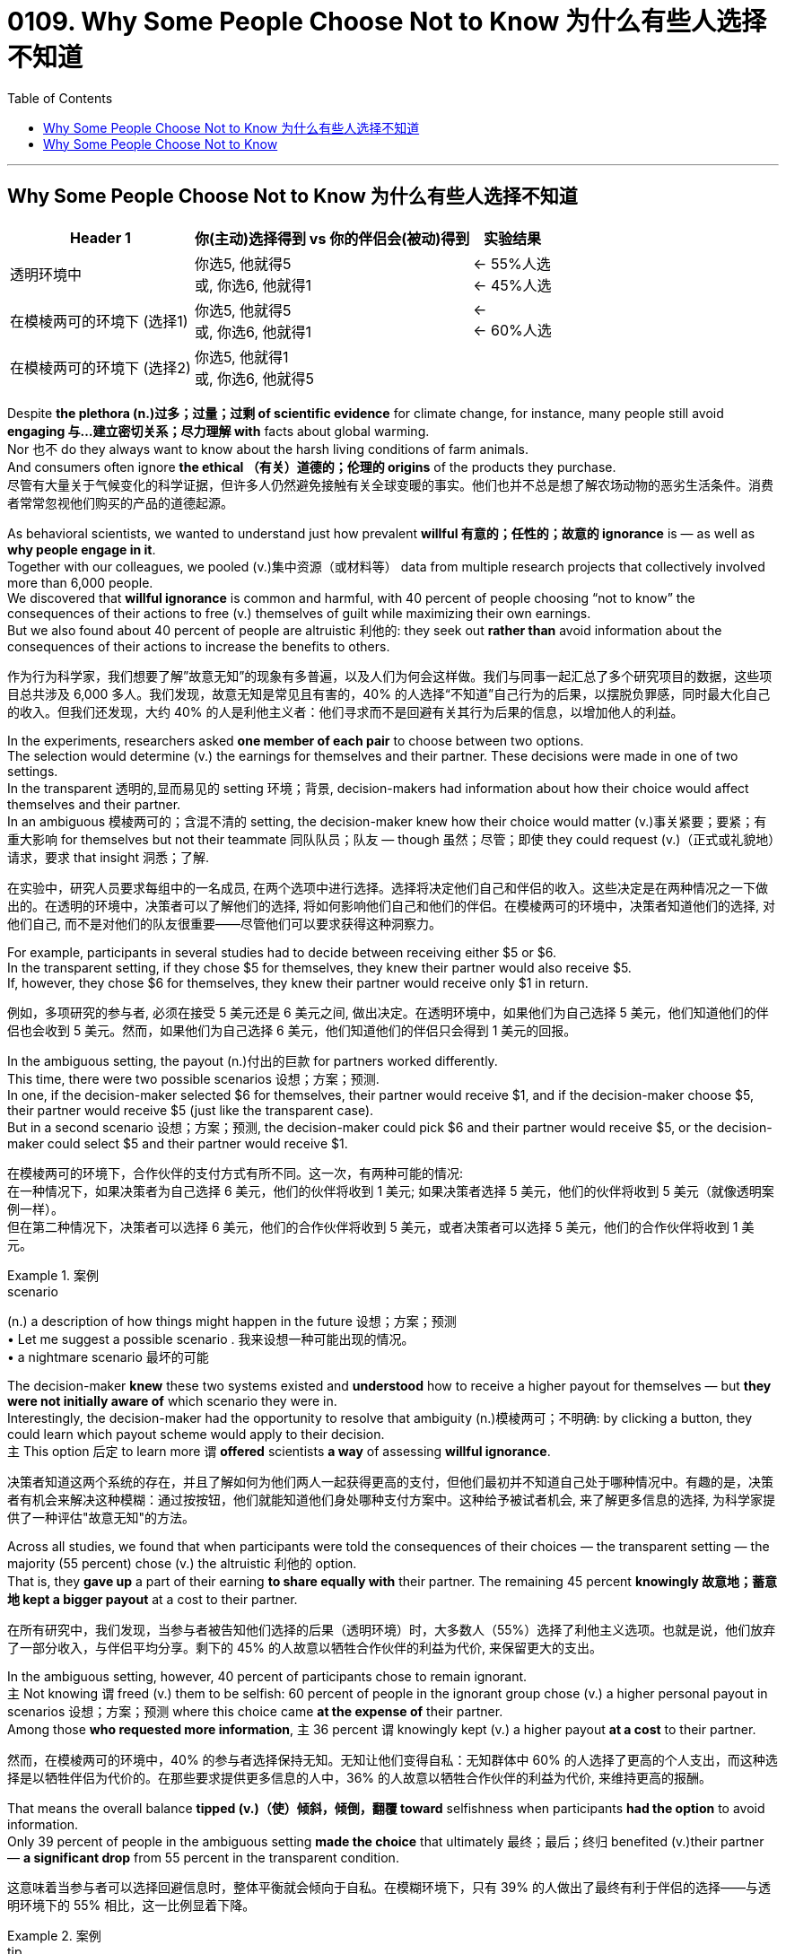 

= 0109. Why Some People Choose Not to Know 为什么有些人选择不知道
:toc: left
:toclevels: 3
:stylesheet: ../myAdocCss.css



'''


== Why Some People Choose Not to Know 为什么有些人选择不知道


[.small]
[options="autowidth" cols="1a,1a,1a"]
|===
|Header 1 |你(主动)选择得到 vs 你的伴侣会(被动)得到 | 实验结果

|透明环境中
|你选5, 他就得5  +
或, 你选6, 他就得1
|<- 55%人选  +
<- 45%人选  +

|在模棱两可的环境下 (选择1)
|你选5, 他就得5 +
或, 你选6, 他就得1
|<-  +
<- 60%人选  +

|在模棱两可的环境下 (选择2)
|你选5, 他就得1 +
或, 你选6, 他就得5
|
|===

Despite *the plethora  (n.)过多；过量；过剩 of scientific evidence* for climate change, for instance, many people still avoid *engaging 与…建立密切关系；尽力理解 with* facts about global warming.  +
Nor 也不 do they always want to know about the harsh living conditions of farm animals.  +
And consumers often ignore *the ethical （有关）道德的；伦理的 origins* of the products they purchase. +
尽管有大量关于气候变化的科学证据，但许多人仍然避免接触有关全球变暖的事实。他们也并不总是想了解农场动物的恶劣生活条件。消费者常常忽视他们购买的产品的道德起源。


As behavioral scientists, we wanted to understand just how prevalent *willful 有意的；任性的；故意的 ignorance* is — as well as *why people engage in it*.  +
Together with our colleagues, we pooled  (v.)集中资源（或材料等） data from multiple research projects that collectively involved more than 6,000 people.  +
We discovered that *willful ignorance* is common and harmful, with 40 percent of people choosing “not to know” the consequences of their actions to free (v.) themselves of guilt while maximizing their own earnings.  +
But we also found about 40 percent of people are altruistic 利他的: they seek out *rather than* avoid information about the consequences of their actions to increase the benefits to others.

作为行为科学家，我们想要了解”故意无知”的现象有多普遍，以及人们为何会这样做。我们与同事一起汇总了多个研究项目的数据，这些项目总共涉及 6,000 多人。我们发现，故意无知是常见且有害的，40% 的人选择“不知道”自己行为的后果，以摆脱负罪感，同时最大化自己的收入。但我们还发现，大约 40% 的人是利他主义者：他们寻求而不是回避有关其行为后果的信息，以增加他人的利益。


In the experiments, researchers asked *one member of each pair* to choose between two options.  +
The selection would determine (v.) the earnings for themselves and their partner. These decisions were made in one of two settings.  +
In the transparent 透明的,显而易见的 setting 环境；背景, decision-makers had information about how their choice would affect themselves and their partner.  +
In an ambiguous 模棱两可的；含混不清的 setting, the decision-maker knew how their choice would matter (v.)事关紧要；要紧；有重大影响 for themselves but not their teammate 同队队员；队友 — though  虽然；尽管；即使 they could request (v.)（正式或礼貌地）请求，要求 that insight 洞悉；了解.

在实验中，研究人员要求每组中的一名成员, 在两个选项中进行选择。选择将决定他们自己和伴侣的收入。这些决定是在两种情况之一下做出的。在透明的环境中，决策者可以了解他们的选择, 将如何影响他们自己和他们的伴侣。在模棱两可的环境中，决策者知道他们的选择, 对他们自己, 而不是对他们的队友很重要——尽管他们可以要求获得这种洞察力。


For example, participants in several studies had to decide between receiving either $5 or $6.  +
In the transparent setting, if they chose $5 for themselves, they knew their partner would also receive $5.  +
If, however, they chose $6 for themselves, they knew their partner would receive only $1 in return.

例如，多项研究的参与者, 必须在接受 5 美元还是 6 美元之间, 做出决定。在透明环境中，如果他们为自己选择 5 美元，他们知道他们的伴侣也会收到 5 美元。然而，如果他们为自己选择 6 美元，他们知道他们的伴侣只会得到 1 美元的回报。

In the ambiguous setting, the payout (n.)付出的巨款 for partners worked differently.  +
This time, there were two possible scenarios 设想；方案；预测.  +
In one, if the decision-maker selected $6 for themselves, their partner would receive $1, and if the decision-maker choose $5, their partner would receive $5 (just like the transparent case).  +
But in a second scenario 设想；方案；预测, the decision-maker could pick $6 and their partner would receive $5, or the decision-maker could select $5 and their partner would receive $1.

在模棱两可的环境下，合作伙伴的支付方式有所不同。这一次，有两种可能的情况: +
在一种情况下，如果决策者为自己选择 6 美元，他们的伙伴将收到 1 美元; 如果决策者选择 5 美元，他们的伙伴将收到 5 美元（就像透明案例一样）。 +
但在第二种情况下，决策者可以选择 6 美元，他们的合作伙伴将收到 5 美元，或者决策者可以选择 5 美元，他们的合作伙伴将收到 1 美元。


[.my1]
.案例
====
.scenario
(n.) a description of how things might happen in the future 设想；方案；预测 +
• Let me suggest a possible scenario . 我来设想一种可能出现的情况。 +
• a nightmare scenario 最坏的可能
====

The decision-maker *knew* these two systems existed and *understood* how to receive a higher payout for themselves — but *they were not initially aware of* which scenario they were in.  +
Interestingly, the decision-maker had the opportunity to resolve that ambiguity (n.)模棱两可；不明确: by clicking a button, they could learn which payout scheme would apply to their decision.  +
`主` This option 后定 to learn more `谓` *offered* scientists *a way* of assessing *willful ignorance*.

决策者知道这两个系统的存在，并且了解如何为他们两人一起获得更高的支付，但他们最初并不知道自己处于哪种情况中。有趣的是，决策者有机会来解决这种模糊：通过按按钮，他们就能知道他们身处哪种支付方案中。这种给予被试者机会, 来了解更多信息的选择, 为科学家提供了一种评估"故意无知"的方法。

Across all studies, we found that when participants were told the consequences of their choices — the transparent setting — the majority (55 percent) chose (v.) the altruistic 利他的 option.  +
That is, they *gave up* a part of their earning *to share equally with* their partner. The remaining 45 percent *knowingly 故意地；蓄意地 kept a bigger payout* at a cost to their partner.

在所有研究中，我们发现，当参与者被告知他们选择的后果（透明环境）时，大多数人（55%）选择了利他主义选项。也就是说，他们放弃了一部分收入，与伴侣平均分享。剩下的 45% 的人故意以牺牲合作伙伴的利益为代价, 来保留更大的支出。

In the ambiguous setting, however, 40 percent of participants chose to remain ignorant.  +
`主` Not knowing `谓` freed (v.) them to be selfish: 60 percent of people in the ignorant group chose (v.) a higher personal payout in scenarios 设想；方案；预测 where this choice came *at the expense of* their partner.  +
Among those *who requested more information*, `主` 36 percent `谓` knowingly kept (v.) a higher payout *at a cost* to their partner.

然而，在模棱两可的环境中，40% 的参与者选择保持无知。无知让他们变得自私：无知群体中 60% 的人选择了更高的个人支出，而这种选择是以牺牲伴侣为代价的。在那些要求提供更多信息的人中，36% 的人故意以牺牲合作伙伴的利益为代价, 来维持更高的报酬。


That means the overall balance *tipped (v.)（使）倾斜，倾倒，翻覆 toward* selfishness when participants *had the option* to avoid information.  +
Only 39 percent of people in the ambiguous setting *made the choice* that ultimately 最终；最后；终归 benefited (v.)their partner — *a significant drop* from 55 percent in the transparent condition.

这意味着当参与者可以选择回避信息时，整体平衡就会倾向于自私。在模糊环境下，只有 39% 的人做出了最终有利于伴侣的选择——与透明环境下的 55% 相比，这一比例显着下降。


[.my1]
.案例
====
.tip
(n.)the thin pointed end of sth 尖端；尖儿；端 +
- the tips of your fingers 手指尖
====

But *how do we know* if ignorance in the ambiguous setting was willful? *Could it be that* some people avoided information unintentionally 无意地；非故意地；非存心地? To understand this point, we conducted a second analysis *focused on* what motivates 后定 people to seek information.

但我们如何知道在模棱两可的情况下的无知, 是否是故意的呢？难道有些人无意中回避了信息？为了理解这一点，我们进行了第二次分析，重点关注人们寻求信息的动机。


In this analysis *we looked at* `主` how people who obtained （尤指经努力）获得，赢得 additional information `谓` behaved (v.) *in comparison with* those who were given information.  +
We found that `主` people who chose to receive information in the ambiguous setting `系` *were* seven percentage points *more likely* to make the altruistic choice *than* were people in the transparent setting.  +
In other words, our analyses identified (v.)确认；认出；鉴定; 找到；发现 some truly altruistic actors: people who *sought information out* and then made a decision that benefitted their partner, even *at a cost to themselves*.  +
That means information-seeking *is at least partially motivated by* the desire to do right. *By the same token* 同样地；出于同样原因, the finding also suggests `主` choosing ignorance `谓` has value for people who want an excuse 借口；理由；辩解 to be selfish.

在这项分析中，我们比较了”主动获得额外信息”的人, 与”被告知信息”的人的行为方式。我们发现，选择在模糊环境中接收信息的人, 比在透明环境中的人, 做出利他选择的可能性高七个百分点。换句话说，我们的分析发现了一些真正无私的行为者：这些人寻求信息，然后做出有利于他们的伴侣的决定，即使是以自己为代价。这意味着"主动寻求信息"至少部分是出于"想要正确行事"的愿望。出于同样的原因，这一发现还表明，对于那些想要为自私找借口的人来说，选择无知是有价值的。



We cannot *rule out*  把…排除在外；认为…不适合 that some people *failed to click* the button for more information *unintentionally* 无意地；非故意地；非存心地.  +
But if confusion, laziness or even indifference (n.)漠不关心；冷淡；不感兴趣；无动于衷 *were* the only drivers of ignorance, we would not have observed any real difference in our comparison 比较.  +
We found that seeking information *was linked to* a clear motivation: these truly altruistic individuals wanted to benefit their partner.  +
*As such* 像这样的情况, 既然是这样,因此, ignorance is at least partially driven by the desire to shield  保护某人或某物（免遭危险、伤害或不快） oneself from one’s own judgment.

我们不能排除某些人无意中未能点击"获取更多信息的按钮"。但如果困惑、懒惰甚至冷漠, 是"无知"的唯一驱动因素，那么我们在比较中, 就不会观察到任何真正的差异。我们发现，寻求信息与一个明确的动机有关：这些真正利他的人, 希望让他们的伴侣受益。因此，"无知"至少部分是由保护自己免受自己判断的欲望驱动的。



[.my1]
.案例
====
.as such

[.small]
[cols="1a,1a"]
|===
|Header 1 |Header 2

|1.such *指代前面提到的人或事物”表示“像这样的人或事物”、“以这种名义、身份或资格”。*
|- She is a competent leader and *has always been regarded as such* by her colleagues. 她是个很有能力的领导人, 她的同事一向都是这样认为的。 +
- So far as I am aware, she is the author of the article, but *she does not desire to be known as such*. 据我所知，她是这篇文章的作者，但她不想让人知道她是这篇文章的作者。

|2.置于名词后面，表示 in the exact sense of the word 或 in itself ， 意为**“就本身而论”、“…… 本身”。**
|- Money, *as such*, does not bring happiness. (=in itself) 钱本身并不给人带来快乐。 +
- I don’t oppose the plan *as such*, but I don’t thing it is proper at the present time. 我不是反对这个计划本身，我只是认为现在实施这个计划不合时宜。

|3.有时用于否定句中, 表示按某词词义**“算不上……”、“并不真是……”**的意思。（It is used with a negative to indicate that a word or expression is not a very accurate description of the actual situation.）
|- The position, *as such*, does not appeal to him, but the salary is a lure. 这个职位算不上对他有什么吸引力,但薪水倒是蛮有诱惑的。 +
- *He isn't American as such*, but he's spent most of his life there. 他算不上是美国人,但他一生中大部分时间都是在美国生活的。

|4.as such *位于句首，such 指代前面句子中提及的事或情况，表示“像这样的情况”、“既然是这样”, 在句中用作状语，表示因果关系*，因此在现代英语中有人把它当作 副词 therefore 用，（说是新的“therefore”）,  +
不过遭到不少人反对，理由是 such 是代词，指代前面说到名词 (such in *as such* is in fact a pronoun and, as a result, it should have an antecedent. The sentence with as such in the beginning of the sentence can be quite confusing.)  +
单纯从意义上看，*位于句首as such 确有“因此“ 的含义*，这也许 “说是新的 therefore” 的原因吧。两种情况的例句下面都列举。
|- At the age of nineteen Allen was made Master Sergeant. *As such* he commanded dozens of men older than himself. 19岁时，艾伦被任命为军士长。就这样，他指挥着几十个比他年长的人。 +
- Tim had an accident, totalled the car and broke his leg. *As such*, he's not in condition to go to work. 蒂姆出了车祸，撞坏了汽车，摔断了腿。既然是这样，他的身体状况不适合去工作。 +
- Every week, we must write a column. *As such*, we sometimes struggle to find ideas. 每周，我们必须写一篇专栏。因此，我们有时很难找到题材。

|===


====

Our work suggests `主` some altruistic behaviors in life `谓` *are done* because people *feel pressure to do* what is expected of them.  +
When the consequences of choices are made clear, people may feel obliged (v.)（以法律、义务等）强迫，迫使 to make a small sacrifice and be generous to others.  +
But when given a chance, people may want to ignore the consequences of their actions. Ignorance shields (v.) people from knowing how their actions harm (v.) others and makes them feel (v.) less like a bad person.

我们的研究表明，生活中的一些利他行为, 是因为人们感到有压力去做别人期望他们做的事情。当选择的后果变得清晰时，人们可能会觉得有必要做出小小的牺牲, 并对他人慷慨。但一旦有机会，人们可能会想忽略自己行为的后果。无知使人们不知道自己的行为如何伤害他人，并使他们感觉自己不像一个坏人。

This presentation 提交；授予；颁发；出示 is *fertile ground* for willful ignorance because it *poses* a threat 威胁；恐吓 *to* a person’s self-image, heightening the sense that — if you know what’s really going on — you will have to make harder choices to be a good person.

这份研究的展现, 为去做"故意无知"的行为,提供了沃土，因为它对一个人的自我形象构成了威胁，增强了这样一种感觉：如果你知道到底发生了什么，你将不得不做出更艰难的选择才能成为一个好人。


If we can avoid *putting a strong moral emphasis on* decisions, it may make people *feel less threatened* and, as a result, less willfully ignorant.

如果我们能够避免"在决策中过分强调道德"，可能会减少人们的威胁感，从而减少"故意去无知"的现象。


'''


== Why Some People Choose Not to Know

Despite the plethora of scientific evidence for climate change, for instance, many people still avoid engaging with facts about global warming. Nor do they always want to know about the harsh living conditions of farm animals. And consumers often ignore the ethical origins of the products they purchase. +


As behavioral scientists, we wanted to understand just how prevalent willful ignorance is—as well as why people engage in it. Together with our colleagues, we pooled data from multiple research projects that collectively involved more than 6,000 people. We discovered that willful ignorance is common and harmful, with 40 percent of people choosing “not to know” the consequences of their actions to free themselves of guilt while maximizing their own earnings. But we also found about 40 percent of people are altruistic: they seek out rather than avoid information about the consequences of their actions to increase the benefits to others.



In the experiments, researchers asked one member of each pair to choose between two options. The selection would determine the earnings for themselves and their partner. These decisions were made in one of two settings. In the transparent setting, decision-makers had information about how their choice would affect themselves and their partner. In an ambiguous setting, the decision-maker knew how their choice would matter for themselves but not their teammate—though they could request that insight.




For example, participants in several studies had to decide between receiving either $5 or $6. In the transparent setting, if they chose $5 for themselves, they knew their partner would also receive $5. If, however, they chose $6 for themselves, they knew their partner would receive only $1 in return.



In the ambiguous setting, the payout for partners worked differently. This time, there were two possible scenarios. In one, if the decision-maker selected $6 for themselves, their partner would receive $1, and if the decision-maker choose $5, their partner would receive $5 (just like the transparent case). But in a second scenario, the decision-maker could pick $6 and their partner would receive $5, or the decision-maker could select $5 and their partner would receive $1.

The decision-maker knew these two systems existed and understood how to receive a higher payout for themselves—but they were not initially aware of which scenario they were in. Interestingly, the decision-maker had the opportunity to resolve that ambiguity: by clicking a button, they could learn which payout scheme would apply to their decision. This option to learn more offered scientists a way of assessing willful ignorance.


Across all studies, we found that when participants were told the consequences of their choices—the transparent setting—the majority (55 percent) chose the altruistic option. That is, they gave up a part of their earning to share equally with their partner. The remaining 45 percent knowingly kept a bigger payout at a cost to their partner.



In the ambiguous setting, however, 40 percent of participants chose to remain ignorant. Not knowing freed them to be selfish: 60 percent of people in the ignorant group chose a higher personal payout in scenarios where this choice came at the expense of their partner. Among those who requested more information, 36 percent knowingly kept a higher payout at a cost to their partner.



That means the overall balance tipped toward selfishness when participants had the option to avoid information. Only 39 percent of people in the ambiguous setting made the choice that ultimately benefited their partner—a significant drop from 55 percent in the transparent condition.


But how do we know if ignorance in the ambiguous setting was willful? Could it be that some people avoided information unintentionally? To understand this point, we conducted a second analysis focused on what motivates people to seek information.



In this analysis we looked at how people who obtained additional information behaved in comparison with those who were given information. We found that people who chose to receive information in the ambiguous setting were seven percentage points more likely to make the altruistic choice than were people in the transparent setting. In other words, our analyses identified some truly altruistic actors: people who sought information out and then made a decision that benefitted their partner, even at a cost to themselves. That means information-seeking is at least partially motivated by the desire to do right. By the same token, the finding also suggests choosing ignorance has value for people who want an excuse to be selfish.




We cannot rule out that some people failed to click the button for more information unintentionally. But if confusion, laziness or even indifference were the only drivers of ignorance, we would not have observed any real difference in our comparison. We found that seeking information was linked to a clear motivation: these truly altruistic individuals wanted to benefit their partner. As such, ignorance is at least partially driven by the desire to shield oneself from one’s own judgment.


Our work suggests some altruistic behaviors in life are done because people feel pressure to do what is expected of them. When the consequences of choices are made clear, people may feel obliged to make a small sacrifice and be generous to others. But when given a chance, people may want to ignore the consequences of their actions. Ignorance shields people from knowing how their actions harm others and makes them feel less like a bad person.


This presentation is fertile ground for willful ignorance because it poses a threat to a person’s self-image, heightening the sense that—if you know what’s really going on—you will have to make harder choices to be a good person.



If we can avoid putting a strong moral emphasis on decisions, it may make people feel less threatened and, as a result, less willfully ignorant.



'''









